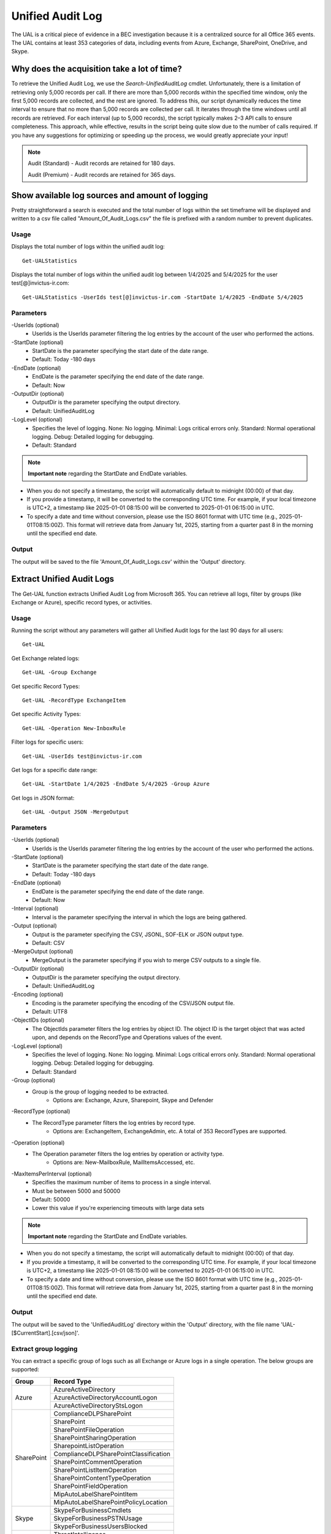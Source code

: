 Unified Audit Log
=======

The UAL is a critical piece of evidence in a BEC investigation because it is a centralized source for
all Office 365 events. The UAL contains at least 353 categories of data, including events from Azure,
Exchange, SharePoint, OneDrive, and Skype.

Why does the acquisition take a lot of time?
^^^^^^^^^^^
To retrieve the Unified Audit Log, we use the `Search-UnifiedAuditLog` cmdlet. Unfortunately, there is a limitation of retrieving only 5,000 records per call. If there are more than 5,000 records within the specified time window, only the first 5,000 records are collected, and the rest are ignored.
To address this, our script dynamically reduces the time interval to ensure that no more than 5,000 records are collected per call. It iterates through the time windows until all records are retrieved. For each interval (up to 5,000 records), the script typically makes 2–3 API calls to ensure completeness.
This approach, while effective, results in the script being quite slow due to the number of calls required. If you have any suggestions for optimizing or speeding up the process, we would greatly appreciate your input!

.. note::

  Audit (Standard) - Audit records are retained for 180 days.
  
  Audit (Premium) - Audit records are retained for 365 days. 

Show available log sources and amount of logging
^^^^^^^^^^^
Pretty straightforward a search is executed and the total number of logs within the set timeframe will be displayed and written to a csv file called "Amount_Of_Audit_Logs.csv" the file is prefixed with a random number to prevent duplicates.

Usage
""""""""""""""""""""""""""
Displays the total number of logs within the unified audit log:
::

   Get-UALStatistics

Displays the total number of logs within the unified audit log between 1/4/2025 and 5/4/2025 for the user test[@]invictus-ir.com:
::

   Get-UALStatistics -UserIds test[@]invictus-ir.com -StartDate 1/4/2025 -EndDate 5/4/2025

Parameters
""""""""""""""""""""""""""
-UserIds (optional)
    - UserIds is the UserIds parameter filtering the log entries by the account of the user who performed the actions.

-StartDate (optional)
    - StartDate is the parameter specifying the start date of the date range.
    - Default: Today -180 days

-EndDate (optional)
    - EndDate is the parameter specifying the end date of the date range.
    - Default: Now

-OutputDir (optional)
    - OutputDir is the parameter specifying the output directory.
    - Default: UnifiedAuditLog

-LogLevel (optional)
    - Specifies the level of logging. None: No logging. Minimal: Logs critical errors only. Standard: Normal operational logging. Debug: Detailed logging for debugging.
    - Default: Standard

.. note::

  **Important note** regarding the StartDate and EndDate variables. 

- When you do not specify a timestamp, the script will automatically default to midnight (00:00) of that day.
- If you provide a timestamp, it will be converted to the corresponding UTC time. For example, if your local timezone is UTC+2, a timestamp like 2025-01-01 08:15:00 will be converted to 2025-01-01 06:15:00 in UTC.
- To specify a date and time without conversion, please use the ISO 8601 format with UTC time (e.g., 2025-01-01T08:15:00Z). This format will retrieve data from January 1st, 2025, starting from a quarter past 8 in the morning until the specified end date.

Output
""""""""""""""""""""""""""
The output will be saved to the file 'Amount_Of_Audit_Logs.csv' within the 'Output' directory.

Extract Unified Audit Logs
^^^^^^^^^^^
The Get-UAL function extracts Unified Audit Log from Microsoft 365. You can retrieve all logs, filter by groups (like Exchange or Azure), specific record types, or activities.

Usage
""""""""""""""""""""""""""
Running the script without any parameters will gather all Unified Audit logs for the last 90 days for all users:
::

    Get-UAL

Get Exchange related logs:
::

    Get-UAL -Group Exchange

Get specific Record Types:
::

    Get-UAL -RecordType ExchangeItem

Get specific Activity Types:
::

    Get-UAL -Operation New-InboxRule

Filter logs for specific users:
::

    Get-UAL -UserIds test@invictus-ir.com

Get logs for a specific date range:
::
    
    Get-UAL -StartDate 1/4/2025 -EndDate 5/4/2025 -Group Azure

Get logs in JSON format:
::

    Get-UAL -Output JSON -MergeOutput


Parameters
""""""""""""""""""""""""""
-UserIds (optional)
    - UserIds is the UserIds parameter filtering the log entries by the account of the user who performed the actions.

-StartDate (optional)
    - StartDate is the parameter specifying the start date of the date range.
    - Default: Today -180 days

-EndDate (optional)
    - EndDate is the parameter specifying the end date of the date range.
    - Default: Now

-Interval (optional)
    - Interval is the parameter specifying the interval in which the logs are being gathered.

-Output (optional)
    - Output is the parameter specifying the CSV, JSONL, SOF-ELK or JSON output type.
    - Default: CSV

-MergeOutput (optional)
    - MergeOutput is the parameter specifying if you wish to merge CSV outputs to a single file.

-OutputDir (optional)
    - OutputDir is the parameter specifying the output directory.
    - Default: UnifiedAuditLog

-Encoding (optional)
    - Encoding is the parameter specifying the encoding of the CSV/JSON output file.
    - Default: UTF8

-ObjectIDs (optional)
    - The ObjectIds parameter filters the log entries by object ID. The object ID is the target object that was acted upon, and depends on the RecordType and Operations values of the event.
    
-LogLevel (optional)
    - Specifies the level of logging. None: No logging. Minimal: Logs critical errors only. Standard: Normal operational logging. Debug: Detailed logging for debugging.
    - Default: Standard

-Group (optional)
    - Group is the group of logging needed to be extracted.
	- Options are: Exchange, Azure, Sharepoint, Skype and Defender

-RecordType (optional)
    - The RecordType parameter filters the log entries by record type.
	- Options are: ExchangeItem, ExchangeAdmin, etc. A total of 353 RecordTypes are supported.

-Operation (optional)
    - The Operation parameter filters the log entries by operation or activity type.
	- Options are: New-MailboxRule, MailItemsAccessed, etc.

-MaxItemsPerInterval (optional)
    - Specifies the maximum number of items to process in a single interval.
    - Must be between 5000 and 50000
    - Default: 50000
    - Lower this value if you're experiencing timeouts with large data sets

.. note::

  **Important note** regarding the StartDate and EndDate variables. 

- When you do not specify a timestamp, the script will automatically default to midnight (00:00) of that day.
- If you provide a timestamp, it will be converted to the corresponding UTC time. For example, if your local timezone is UTC+2, a timestamp like 2025-01-01 08:15:00 will be converted to 2025-01-01 06:15:00 in UTC.
- To specify a date and time without conversion, please use the ISO 8601 format with UTC time (e.g., 2025-01-01T08:15:00Z). This format will retrieve data from January 1st, 2025, starting from a quarter past 8 in the morning until the specified end date.

Output
""""""""""""""""""""""""""
The output will be saved to the 'UnifiedAuditLog' directory within the 'Output' directory, with the file name 'UAL-[$CurrentStart].[csv/json]'.

Extract group logging
""""""""""""""""""""""""""
You can extract a specific group of logs such as all Exchange or Azure logs in a single operation. The below groups are supported:

+-------------------+--------------------------------------------+
| Group             | Record Type                                |
+===================+============================================+
|  Azure            | AzureActiveDirectory                       |
|                   +--------------------------------------------+
|                   | AzureActiveDirectoryAccountLogon           |
|                   +--------------------------------------------+
|                   | AzureActiveDirectoryStsLogon               |
+-------------------+--------------------------------------------+
| SharePoint        | ComplianceDLPSharePoint                    |
|                   +--------------------------------------------+
|                   | SharePoint                                 |
|                   +--------------------------------------------+
|                   | SharePointFileOperation                    |
|                   +--------------------------------------------+
|                   | SharePointSharingOperation                 |
|                   +--------------------------------------------+
|                   | SharepointListOperation                    |
|                   +--------------------------------------------+
|                   | ComplianceDLPSharePointClassification      |
|                   +--------------------------------------------+
|                   | SharePointCommentOperation                 |
|                   +--------------------------------------------+
|                   | SharePointListItemOperation                |
|                   +--------------------------------------------+
|                   | SharePointContentTypeOperation             |
|                   +--------------------------------------------+
|                   | SharePointFieldOperation                   |
|                   +--------------------------------------------+
|                   | MipAutoLabelSharePointItem                 |
|                   +--------------------------------------------+
|                   | MipAutoLabelSharePointPolicyLocation       |
+-------------------+--------------------------------------------+
|  Skype            | SkypeForBusinessCmdlets                    |
|                   +--------------------------------------------+
|                   | SkypeForBusinessPSTNUsage                  |
|                   +--------------------------------------------+
|                   | SkypeForBusinessUsersBlocked               |
+-------------------+--------------------------------------------+
| Defender          | ThreatIntelligence                         |
|                   +--------------------------------------------+
|                   | ThreatFinder                               |
|                   +--------------------------------------------+
|                   | ThreatIntelligenceUrl                      |
|                   +--------------------------------------------+
|                   | ThreatIntelligenceAtpContent               |
|                   +--------------------------------------------+
|                   | Campaign                                   |
|                   +--------------------------------------------+
|                   | AirInvestigation                           |
|                   +--------------------------------------------+
|                   | WDATPAlerts                                |
|                   +--------------------------------------------+
|                   | AirManualInvestigation                     |
|                   +--------------------------------------------+
|                   | AirAdminActionInvestigation                |
|                   +--------------------------------------------+
|                   | MSTIC                                      |
|                   +--------------------------------------------+
|                   | MCASAlerts                                 |
+-------------------+--------------------------------------------+
| Exchange          | ExchangeAdmin                              |
|                   +--------------------------------------------+
|                   | ExchangeAggregatedOperation                |
|                   +--------------------------------------------+
|                   | ExchangeItem                               |
|                   +--------------------------------------------+
|                   | ExchangeItemGroup                          |
|                   +--------------------------------------------+
|                   | ExchangeItemAggregated                     |
|                   +--------------------------------------------+
|                   | ComplianceDLPExchange                      |
|                   +--------------------------------------------+
|                   | ComplianceSupervisionExchange              |
+-------------------+--------------------------------------------+